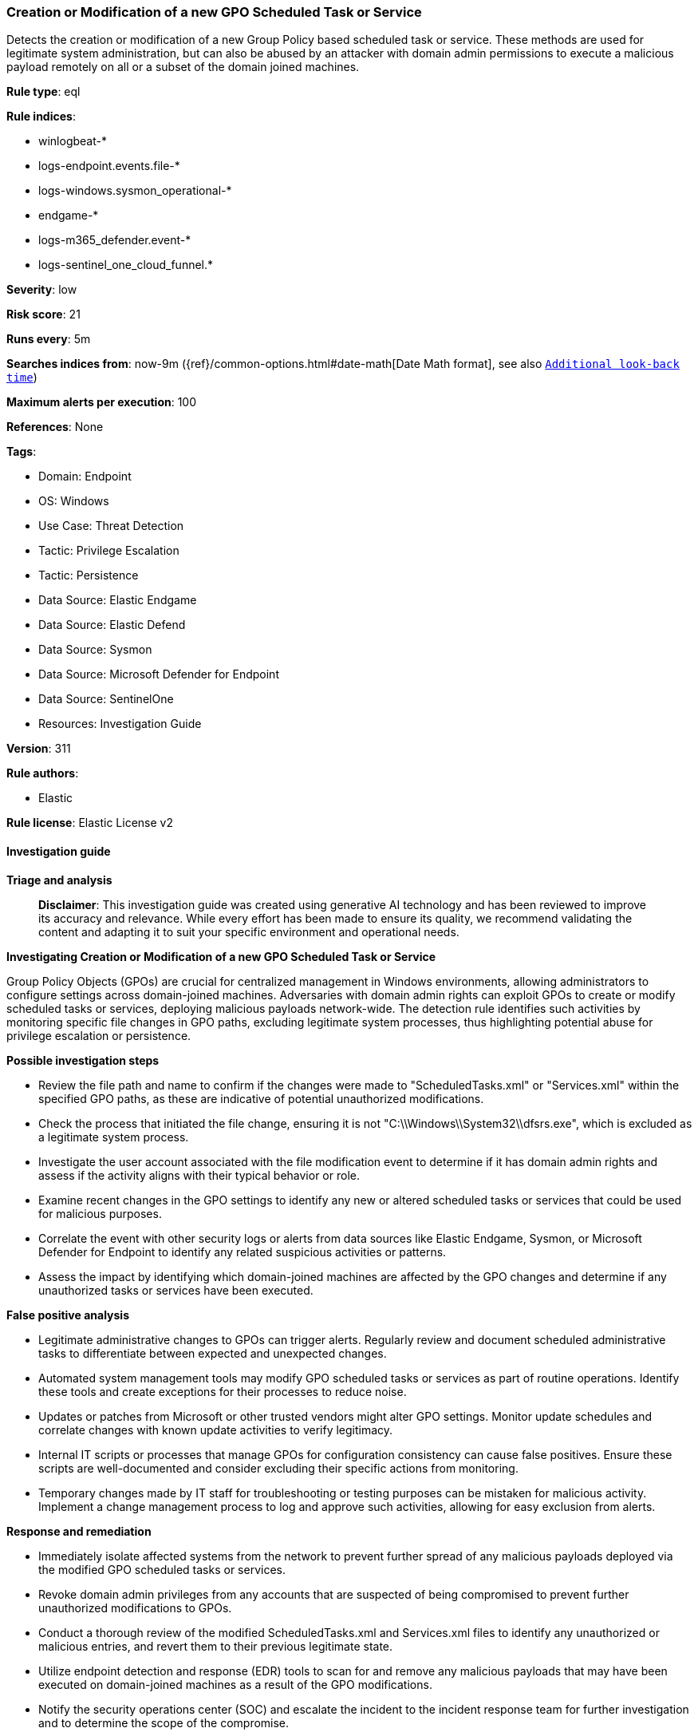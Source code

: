 [[creation-or-modification-of-a-new-gpo-scheduled-task-or-service]]
=== Creation or Modification of a new GPO Scheduled Task or Service

Detects the creation or modification of a new Group Policy based scheduled task or service. These methods are used for legitimate system administration, but can also be abused by an attacker with domain admin permissions to execute a malicious payload remotely on all or a subset of the domain joined machines.

*Rule type*: eql

*Rule indices*: 

* winlogbeat-*
* logs-endpoint.events.file-*
* logs-windows.sysmon_operational-*
* endgame-*
* logs-m365_defender.event-*
* logs-sentinel_one_cloud_funnel.*

*Severity*: low

*Risk score*: 21

*Runs every*: 5m

*Searches indices from*: now-9m ({ref}/common-options.html#date-math[Date Math format], see also <<rule-schedule, `Additional look-back time`>>)

*Maximum alerts per execution*: 100

*References*: None

*Tags*: 

* Domain: Endpoint
* OS: Windows
* Use Case: Threat Detection
* Tactic: Privilege Escalation
* Tactic: Persistence
* Data Source: Elastic Endgame
* Data Source: Elastic Defend
* Data Source: Sysmon
* Data Source: Microsoft Defender for Endpoint
* Data Source: SentinelOne
* Resources: Investigation Guide

*Version*: 311

*Rule authors*: 

* Elastic

*Rule license*: Elastic License v2


==== Investigation guide



*Triage and analysis*


> **Disclaimer**:
> This investigation guide was created using generative AI technology and has been reviewed to improve its accuracy and relevance. While every effort has been made to ensure its quality, we recommend validating the content and adapting it to suit your specific environment and operational needs.


*Investigating Creation or Modification of a new GPO Scheduled Task or Service*


Group Policy Objects (GPOs) are crucial for centralized management in Windows environments, allowing administrators to configure settings across domain-joined machines. Adversaries with domain admin rights can exploit GPOs to create or modify scheduled tasks or services, deploying malicious payloads network-wide. The detection rule identifies such activities by monitoring specific file changes in GPO paths, excluding legitimate system processes, thus highlighting potential abuse for privilege escalation or persistence.


*Possible investigation steps*


- Review the file path and name to confirm if the changes were made to "ScheduledTasks.xml" or "Services.xml" within the specified GPO paths, as these are indicative of potential unauthorized modifications.
- Check the process that initiated the file change, ensuring it is not "C:\\Windows\\System32\\dfsrs.exe", which is excluded as a legitimate system process.
- Investigate the user account associated with the file modification event to determine if it has domain admin rights and assess if the activity aligns with their typical behavior or role.
- Examine recent changes in the GPO settings to identify any new or altered scheduled tasks or services that could be used for malicious purposes.
- Correlate the event with other security logs or alerts from data sources like Elastic Endgame, Sysmon, or Microsoft Defender for Endpoint to identify any related suspicious activities or patterns.
- Assess the impact by identifying which domain-joined machines are affected by the GPO changes and determine if any unauthorized tasks or services have been executed.


*False positive analysis*


- Legitimate administrative changes to GPOs can trigger alerts. Regularly review and document scheduled administrative tasks to differentiate between expected and unexpected changes.
- Automated system management tools may modify GPO scheduled tasks or services as part of routine operations. Identify these tools and create exceptions for their processes to reduce noise.
- Updates or patches from Microsoft or other trusted vendors might alter GPO settings. Monitor update schedules and correlate changes with known update activities to verify legitimacy.
- Internal IT scripts or processes that manage GPOs for configuration consistency can cause false positives. Ensure these scripts are well-documented and consider excluding their specific actions from monitoring.
- Temporary changes made by IT staff for troubleshooting or testing purposes can be mistaken for malicious activity. Implement a change management process to log and approve such activities, allowing for easy exclusion from alerts.


*Response and remediation*


- Immediately isolate affected systems from the network to prevent further spread of any malicious payloads deployed via the modified GPO scheduled tasks or services.
- Revoke domain admin privileges from any accounts that are suspected of being compromised to prevent further unauthorized modifications to GPOs.
- Conduct a thorough review of the modified ScheduledTasks.xml and Services.xml files to identify any unauthorized or malicious entries, and revert them to their previous legitimate state.
- Utilize endpoint detection and response (EDR) tools to scan for and remove any malicious payloads that may have been executed on domain-joined machines as a result of the GPO modifications.
- Notify the security operations center (SOC) and escalate the incident to the incident response team for further investigation and to determine the scope of the compromise.
- Implement additional monitoring on GPO paths and domain admin activities to detect any further unauthorized changes or suspicious behavior.
- Review and strengthen access controls and auditing policies for GPO management to prevent unauthorized modifications in the future.

==== Rule query


[source, js]
----------------------------------
file where host.os.type == "windows" and event.type != "deletion" and event.action != "open" and
 file.name : ("ScheduledTasks.xml", "Services.xml") and
  file.path : (
    "?:\\Windows\\SYSVOL\\domain\\Policies\\*\\MACHINE\\Preferences\\ScheduledTasks\\ScheduledTasks.xml",
    "?:\\Windows\\SYSVOL\\domain\\Policies\\*\\MACHINE\\Preferences\\Services\\Services.xml"
  ) and
  not process.executable : "C:\\Windows\\System32\\dfsrs.exe"

----------------------------------

*Framework*: MITRE ATT&CK^TM^

* Tactic:
** Name: Privilege Escalation
** ID: TA0004
** Reference URL: https://attack.mitre.org/tactics/TA0004/
* Technique:
** Name: Domain or Tenant Policy Modification
** ID: T1484
** Reference URL: https://attack.mitre.org/techniques/T1484/
* Sub-technique:
** Name: Group Policy Modification
** ID: T1484.001
** Reference URL: https://attack.mitre.org/techniques/T1484/001/
* Tactic:
** Name: Persistence
** ID: TA0003
** Reference URL: https://attack.mitre.org/tactics/TA0003/
* Technique:
** Name: Scheduled Task/Job
** ID: T1053
** Reference URL: https://attack.mitre.org/techniques/T1053/
* Sub-technique:
** Name: Scheduled Task
** ID: T1053.005
** Reference URL: https://attack.mitre.org/techniques/T1053/005/

